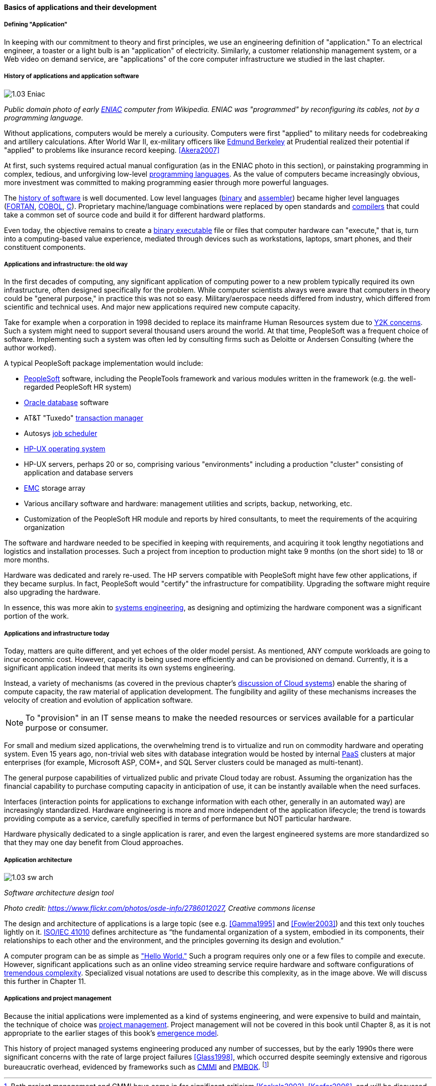 ==== Basics of applications and their development

===== Defining "Application"

In keeping with our commitment to theory and first principles, we use an engineering definition of "application." To an electrical engineer, a toaster or a light bulb is an "application" of electricity. Similarly, a customer relationship management system, or a Web video on demand service, are "applications" of the core computer infrastructure we studied in the last chapter.

===== History of applications and application software

image::images/1.03-Eniac.jpg[]
_Public domain photo of early https://en.wikipedia.org/wiki/ENIAC[ENIAC] computer from Wikipedia. ENIAC was "programmed" by reconfiguring its cables, not by a programming language._

Without applications, computers would be merely a curiousity. Computers were first "applied" to military needs for codebreaking and artillery calculations. After World War II, ex-military officers like https://en.wikipedia.org/wiki/Edmund_Berkeley[Edmund Berkeley] at Prudential realized their potential if "applied" to problems like insurance record keeping. <<Akera2007>>

At first, such systems required actual manual configuration (as in the ENIAC photo in this section), or painstaking programming in complex, tedious, and unforgiving low-level https://en.wikipedia.org/wiki/Programming_language[programming languages]. As the value of computers became increasingly obvious, more investment was committed to making programming easier through more powerful languages.

The  https://en.wikipedia.org/wiki/History_of_software[history of software] is well documented. Low level languages (https://en.wikipedia.org/wiki/Binary_code[binary] and https://en.wikipedia.org/wiki/Binary_code[assembler]) became higher level languages (https://en.wikipedia.org/wiki/Fortran[FORTAN], https://en.wikipedia.org/wiki/COBOL[COBOL], https://en.wikipedia.org/wiki/C_(programming_language)[C]). Proprietary machine/language combinations were replaced by open standards and https://en.wikipedia.org/wiki/Compiler[compilers] that could take a common set of source code and build it for different hardward platforms.

Even today, the objective remains to create a https://en.wikipedia.org/wiki/Executable[binary executable] file or files that computer hardware can "execute," that is, turn into a computing-based value experience, mediated through devices such as workstations, laptops, smart phones, and their constituent components.

===== Applications and infrastructure: the old way

In the first decades of computing, any significant application of computing power to a new problem typically required its own infrastructure, often designed specifically for the problem. While computer scientists always were aware that computers in theory could be "general purpose," in practice this was not so easy. Military/aerospace needs differed from industry, which differed from scientific and technical uses. And major new applications required new compute capacity.

Take for example when a corporation in 1998 decided to replace its mainframe Human Resources system due to https://en.wikipedia.org/wiki/Year_2000_problem[Y2K concerns]. Such a system might need to support several thousand users around the world. At that time, PeopleSoft was a frequent choice of software. Implementing such a system was often led by consulting firms such as Deloitte or Andersen Consulting (where the author worked).

A typical PeopleSoft package implementation would include:

* https://en.wikipedia.org/wiki/PeopleSoft[PeopleSoft] software, including the PeopleTools framework and various modules written in the framework (e.g. the well-regarded PeopleSoft HR system)
* https://en.wikipedia.org/wiki/Oracle_Database[Oracle database] software
* AT&T "Tuxedo" https://en.wikipedia.org/wiki/Transaction_processing[transaction manager]
* Autosys https://en.wikipedia.org/wiki/Job_scheduler[job scheduler]
* https://en.wikipedia.org/wiki/HP-UX[HP-UX operating system]
* HP-UX servers, perhaps 20 or so, comprising various "environments" including a production "cluster" consisting of application and database servers
* https://en.wikipedia.org/wiki/EMC_Corporation[EMC] storage array
* Various ancillary software and hardware: management utilities and scripts, backup, networking, etc.
* Customization of the PeopleSoft HR module and reports by hired consultants, to meet the requirements of the acquiring organization

The software and hardware needed to be specified in keeping with requirements, and acquiring it took lengthy negotiations and logistics and installation processes. Such a project from inception to production might take 9 months (on the short side) to 18 or more months.

Hardware was dedicated and rarely re-used. The HP servers compatible with PeopleSoft might have few other applications, if they became surplus. In fact, PeopleSoft would "certify" the infrastructure for compatibility. Upgrading the software might require also upgrading the hardware.

In essence, this was more akin to https://en.wikipedia.org/wiki/Systems_engineering[systems engineering], as designing and optimizing the hardware component was a significant portion of the work.

===== Applications and infrastructure today
Today, matters are quite different, and yet echoes of the older model persist. As mentioned, ANY  compute workloads are going to incur economic cost. However, capacity is being used more efficiently and can be provisioned on demand. Currently, it is a significant application indeed that merits its own systems engineering.

Instead, a variety of mechanisms (as covered in the previous chapter's http://dm-academy.github.io/aitm/#_from_physical_compute_to_cloud[discussion of Cloud systems]) enable the sharing of compute capacity, the raw material of application development. The fungibility and agility of these mechanisms increases the velocity of creation and evolution of application software.

NOTE: To "provision" in an IT sense means to make the needed resources or services available for a particular purpose or consumer.

For small and medium sized applications, the overwhelming trend is to virtualize and run on  commodity hardware and operating system. Even 15 years ago, non-trivial web sites with database integration would be hosted by internal https://en.wikipedia.org/wiki/Platform_as_a_service[PaaS] clusters at major enterprises (for example, Microsoft ASP, COM+, and SQL Server clusters could be managed as multi-tenant).

The general purpose capabilities of virtualized public and private Cloud today are robust. Assuming the organization has the financial capability to purchase computing capacity in anticipation of use, it can be instantly available when the need surfaces.

Interfaces (interaction points for applications to exchange information with each other, generally in an automated way) are increasingly standardized. Hardware engineering is more and more independent of the application lifecycle; the trend is towards providing compute as a service, carefully specified in terms of performance but NOT particular hardware.

Hardware physically dedicated to a single application is rarer, and even the largest engineered systems are more standardized so that they may one day benefit from Cloud approaches.

===== Application architecture

image::images/1.03-sw-arch.jpg[]

_Software architecture design tool_

_Photo credit: https://www.flickr.com/photos/osde-info/2786012027, Creative commons license_

The design and architecture of applications is a large topic (see e.g. <<Gamma1995>> and <<Fowler2003>>) and this text only touches lightly on it. http://www.iso-architecture.org/ieee-1471/defining-architecture.html[ISO/IEC 41010] defines architecture as “the fundamental organization of a system, embodied in its components, their relationships to each other and the environment, and the principles governing its design and evolution.”

A computer program can be as simple as https://en.wikipedia.org/wiki/%22Hello,_World!%22_program["Hello World."] Such a program requires only one or a few files to compile and execute. However, significant applications such as an online video streaming service require hardware and software configurations of http://techblog.netflix.com/search/label/cloud%20architecture[tremendous complexity].  Specialized visual notations are used to describe this complexity, as in the image above. We will discuss this further in Chapter 11.

===== Applications and project management
Because the initial applications were implemented as a kind of systems engineering, and were expensive to build and maintain, the technique of choice was https://en.wikipedia.org/wiki/Project_management[project management]. Project management will not be covered in this book until Chapter 8, as it is not appropriate to the earlier stages of this book's http://dm-academy.github.io/aitm/#_a_process_of_emergence[emergence model].

This history of project managed systems engineering produced any number of successes, but by the early 1990s there were significant concerns with the rate of large project failures <<Glass1998>>, which occurred despite seemingly extensive and rigorous bureaucratic overhead, evidenced by frameworks such as https://en.wikipedia.org/wiki/Capability_Maturity_Model_Integration[CMMI] and https://en.wikipedia.org/wiki/Project_Management_Body_of_Knowledge[PMBOK]. footnote:[Both project management and CMMI have come in for significant criticism <<Koskela2002>>, <<Keefer2006>>, and will be discussed further in Sections 3 and 4.]
